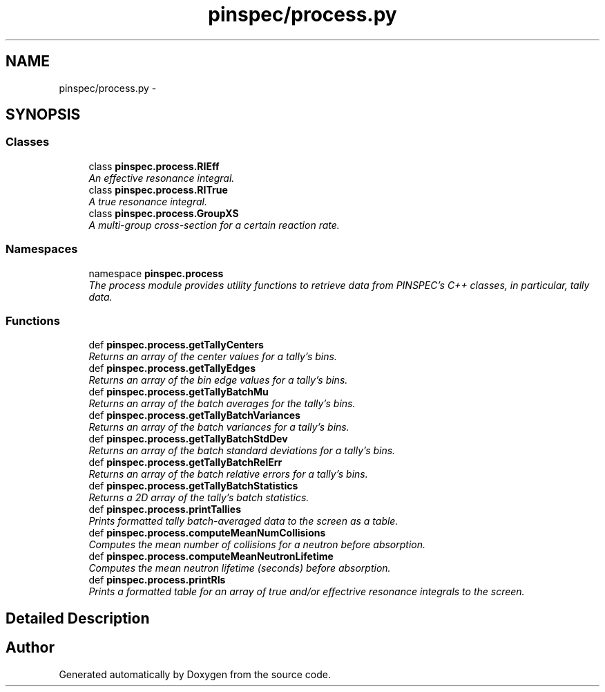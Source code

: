 .TH "pinspec/process.py" 3 "Thu Apr 11 2013" "Version v0.1" "Doxygen" \" -*- nroff -*-
.ad l
.nh
.SH NAME
pinspec/process.py \- 
.SH SYNOPSIS
.br
.PP
.SS "Classes"

.in +1c
.ti -1c
.RI "class \fBpinspec\&.process\&.RIEff\fP"
.br
.RI "\fIAn effective resonance integral\&. \fP"
.ti -1c
.RI "class \fBpinspec\&.process\&.RITrue\fP"
.br
.RI "\fIA true resonance integral\&. \fP"
.ti -1c
.RI "class \fBpinspec\&.process\&.GroupXS\fP"
.br
.RI "\fIA multi-group cross-section for a certain reaction rate\&. \fP"
.in -1c
.SS "Namespaces"

.in +1c
.ti -1c
.RI "namespace \fBpinspec\&.process\fP"
.br
.RI "\fIThe process module provides utility functions to retrieve data from PINSPEC's C++ classes, in particular, tally data\&. \fP"
.in -1c
.SS "Functions"

.in +1c
.ti -1c
.RI "def \fBpinspec\&.process\&.getTallyCenters\fP"
.br
.RI "\fIReturns an array of the center values for a tally's bins\&. \fP"
.ti -1c
.RI "def \fBpinspec\&.process\&.getTallyEdges\fP"
.br
.RI "\fIReturns an array of the bin edge values for a tally's bins\&. \fP"
.ti -1c
.RI "def \fBpinspec\&.process\&.getTallyBatchMu\fP"
.br
.RI "\fIReturns an array of the batch averages for the tally's bins\&. \fP"
.ti -1c
.RI "def \fBpinspec\&.process\&.getTallyBatchVariances\fP"
.br
.RI "\fIReturns an array of the batch variances for a tally's bins\&. \fP"
.ti -1c
.RI "def \fBpinspec\&.process\&.getTallyBatchStdDev\fP"
.br
.RI "\fIReturns an array of the batch standard deviations for a tally's bins\&. \fP"
.ti -1c
.RI "def \fBpinspec\&.process\&.getTallyBatchRelErr\fP"
.br
.RI "\fIReturns an array of the batch relative errors for a tally's bins\&. \fP"
.ti -1c
.RI "def \fBpinspec\&.process\&.getTallyBatchStatistics\fP"
.br
.RI "\fIReturns a 2D array of the tally's batch statistics\&. \fP"
.ti -1c
.RI "def \fBpinspec\&.process\&.printTallies\fP"
.br
.RI "\fIPrints formatted tally batch-averaged data to the screen as a table\&. \fP"
.ti -1c
.RI "def \fBpinspec\&.process\&.computeMeanNumCollisions\fP"
.br
.RI "\fIComputes the mean number of collisions for a neutron before absorption\&. \fP"
.ti -1c
.RI "def \fBpinspec\&.process\&.computeMeanNeutronLifetime\fP"
.br
.RI "\fIComputes the mean neutron lifetime (seconds) before absorption\&. \fP"
.ti -1c
.RI "def \fBpinspec\&.process\&.printRIs\fP"
.br
.RI "\fIPrints a formatted table for an array of true and/or effectrive resonance integrals to the screen\&. \fP"
.in -1c
.SH "Detailed Description"
.PP 

.SH "Author"
.PP 
Generated automatically by Doxygen from the source code\&.

